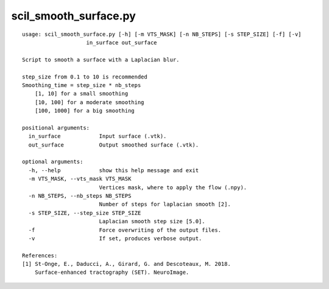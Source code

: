 scil_smooth_surface.py
==============

::

	usage: scil_smooth_surface.py [-h] [-m VTS_MASK] [-n NB_STEPS] [-s STEP_SIZE] [-f] [-v]
	                    in_surface out_surface
	
	Script to smooth a surface with a Laplacian blur.
	
	step_size from 0.1 to 10 is recommended
	Smoothing_time = step_size * nb_steps
	    [1, 10] for a small smoothing
	    [10, 100] for a moderate smoothing
	    [100, 1000] for a big smoothing
	
	positional arguments:
	  in_surface            Input surface (.vtk).
	  out_surface           Output smoothed surface (.vtk).
	
	optional arguments:
	  -h, --help            show this help message and exit
	  -m VTS_MASK, --vts_mask VTS_MASK
	                        Vertices mask, where to apply the flow (.npy).
	  -n NB_STEPS, --nb_steps NB_STEPS
	                        Number of steps for laplacian smooth [2].
	  -s STEP_SIZE, --step_size STEP_SIZE
	                        Laplacian smooth step size [5.0].
	  -f                    Force overwriting of the output files.
	  -v                    If set, produces verbose output.
	
	References:
	[1] St-Onge, E., Daducci, A., Girard, G. and Descoteaux, M. 2018.
	    Surface-enhanced tractography (SET). NeuroImage.
